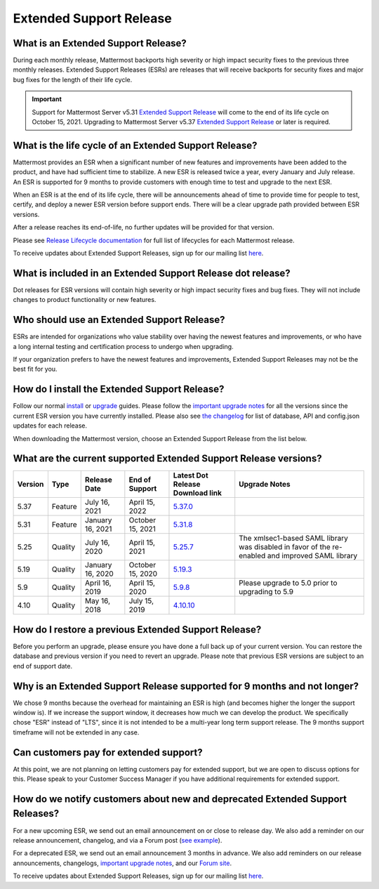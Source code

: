 Extended Support Release
========================

What is an Extended Support Release?
------------------------------------

During each monthly release, Mattermost backports high severity or high impact security fixes to the previous three monthly releases. Extended Support Releases (ESRs) are releases that will receive backports for security fixes and major bug fixes for the length of their life cycle.

.. important::
  Support for Mattermost Server v5.31 `Extended Support Release <https://docs.mattermost.com/administration/extended-support-release.html>`_ will come to the end of its life cycle on October 15, 2021. Upgrading to Mattermost Server v5.37 `Extended Support Release <https://docs.mattermost.com/administration/extended-support-release.html>`_ or later is required.

What is the life cycle of an Extended Support Release?
------------------------------------------------------

Mattermost provides an ESR when a significant number of new features and improvements have been added to the product, and have had sufficient time to stabilize. A new ESR is released twice a year, every January and July release. An ESR is supported for 9 months to provide customers with enough time to test and upgrade to the next ESR.

When an ESR is at the end of its life cycle, there will be announcements ahead of time to provide time for people to test, certify, and deploy a newer ESR version before support ends. There will be a clear upgrade path provided between ESR versions. 

After a release reaches its end-of-life, no further updates will be provided for that version.

Please see `Release Lifecycle documentation <https://docs.mattermost.com/administration/release-lifecycle.html>`_ for full list of lifecycles for each Mattermost release.

To receive updates about Extended Support Releases, sign up for our mailing list `here <https://eepurl.com/dCKn2P>`__.

.. image:: ../images/ESR20214.png

What is included in an Extended Support Release dot release? 
------------------------------------------------------------

Dot releases for ESR versions will contain high severity or high impact security fixes and bug fixes. They will not include changes to product functionality or new features. 

Who should use an Extended Support Release? 
-------------------------------------------

ESRs are intended for organizations who value stability over having the newest features and improvements, or who have a long internal testing and certification process to undergo when upgrading.

If your organization prefers to have the newest features and improvements, Extended Support Releases may not be the best fit for you.

How do I install the Extended Support Release?
----------------------------------------------

Follow our normal `install <https://docs.mattermost.com/guides/administrator.html#installing-mattermost>`__ or `upgrade <https://docs.mattermost.com/administration/upgrade.html>`__ guides. Please follow the `important upgrade notes <https://docs.mattermost.com/administration/important-upgrade-notes.html>`_ for all the versions since the current ESR version you have currently installed. Please also see `the changelog <https://docs.mattermost.com/administration/changelog.html>`_ for list of database, API and config.json updates for each release.

When downloading the Mattermost version, choose an Extended Support Release from the list below.

What are the current supported Extended Support Release versions? 
-----------------------------------------------------------------

+-------------+----------------+------------------+------------------+--------------------------------------------------------------------------------------------+-----------------------------------------------------+
| Version     | Type           | Release Date     | End of Support   | Latest Dot Release Download link                                                           | Upgrade Notes                                       |
+=============+================+==================+==================+============================================================================================+=====================================================+
| 5.37        | Feature        | July 16, 2021    | April 15, 2022   | `5.37.0 <https://releases.mattermost.com/5.37.0/mattermost-5.37.0-linux-amd64.tar.gz>`_    |                                                     |
+-------------+----------------+------------------+------------------+--------------------------------------------------------------------------------------------+-----------------------------------------------------+
| 5.31        | Feature        | January 16, 2021 | October 15, 2021 | `5.31.8 <https://releases.mattermost.com/5.31.8/mattermost-5.31.8-linux-amd64.tar.gz>`_    |                                                     |
+-------------+----------------+------------------+------------------+--------------------------------------------------------------------------------------------+-----------------------------------------------------+
| 5.25        | Quality        | July 16, 2020    | April 15, 2021   | `5.25.7 <https://releases.mattermost.com/5.25.7/mattermost-5.25.7-linux-amd64.tar.gz>`_    | The xmlsec1-based SAML library was disabled in      |
|             |                |                  |                  |                                                                                            | favor of the re-enabled and improved SAML library   |
+-------------+----------------+------------------+------------------+--------------------------------------------------------------------------------------------+-----------------------------------------------------+
| 5.19        | Quality        | January 16, 2020 | October 15, 2020 | `5.19.3 <https://releases.mattermost.com/5.19.3/mattermost-5.19.3-linux-amd64.tar.gz>`_    |                                                     |
+-------------+----------------+------------------+------------------+--------------------------------------------------------------------------------------------+-----------------------------------------------------+
| 5.9         | Quality        | April 16, 2019   | April 15, 2020   | `5.9.8 <https://releases.mattermost.com/5.9.8/mattermost-5.9.8-linux-amd64.tar.gz>`_       | Please upgrade to 5.0 prior to upgrading to 5.9     |
+-------------+----------------+------------------+------------------+--------------------------------------------------------------------------------------------+-----------------------------------------------------+
| 4.10        | Quality        | May 16, 2018     | July 15, 2019    | `4.10.10 <https://releases.mattermost.com/4.10.10/mattermost-4.10.10-linux-amd64.tar.gz>`_ |                                                     |
+-------------+----------------+------------------+------------------+--------------------------------------------------------------------------------------------+-----------------------------------------------------+

How do I restore a previous Extended Support Release?
-----------------------------------------------------

Before you perform an upgrade, please ensure you have done a full back up of your current version.  You can restore the database and previous version if you need to revert an upgrade.  Please note that previous ESR versions are subject to an end of support date.

Why is an Extended Support Release supported for 9 months and not longer?
-------------------------------------------------------------------------

We chose 9 months because the overhead for maintaining an ESR is high (and becomes higher the longer the support window is).
If we increase the support window, it decreases how much we can develop the product. We specifically chose "ESR" instead of "LTS", since it is not intended to be a multi-year long term support release. The 9 months support timeframe will not be extended in any case.

Can customers pay for extended support?
---------------------------------------

At this point, we are not planning on letting customers pay for extended support, but we are open to discuss options for this. Please speak to your Customer Success Manager if you have additional requirements for extended support.

How do we notify customers about new and deprecated Extended Support Releases?
------------------------------------------------------------------------------

For a new upcoming ESR, we send out an email announcement on or close to release day. We also add a reminder on our release announcement, changelog, and via a Forum post (`see example <https://forum.mattermost.org/t/upcoming-extended-support-release-updates/8526>`_).

For a deprecated ESR, we send out an email announcement 3 months in advance. We also add reminders on our release announcements, changelogs, `important upgrade notes <https://docs.mattermost.com/administration/important-upgrade-notes.html>`_, and our `Forum site <https://forum.mattermost.org/>`_.

To receive updates about Extended Support Releases, sign up for our mailing list `here <https://eepurl.com/dCKn2P>`_.
